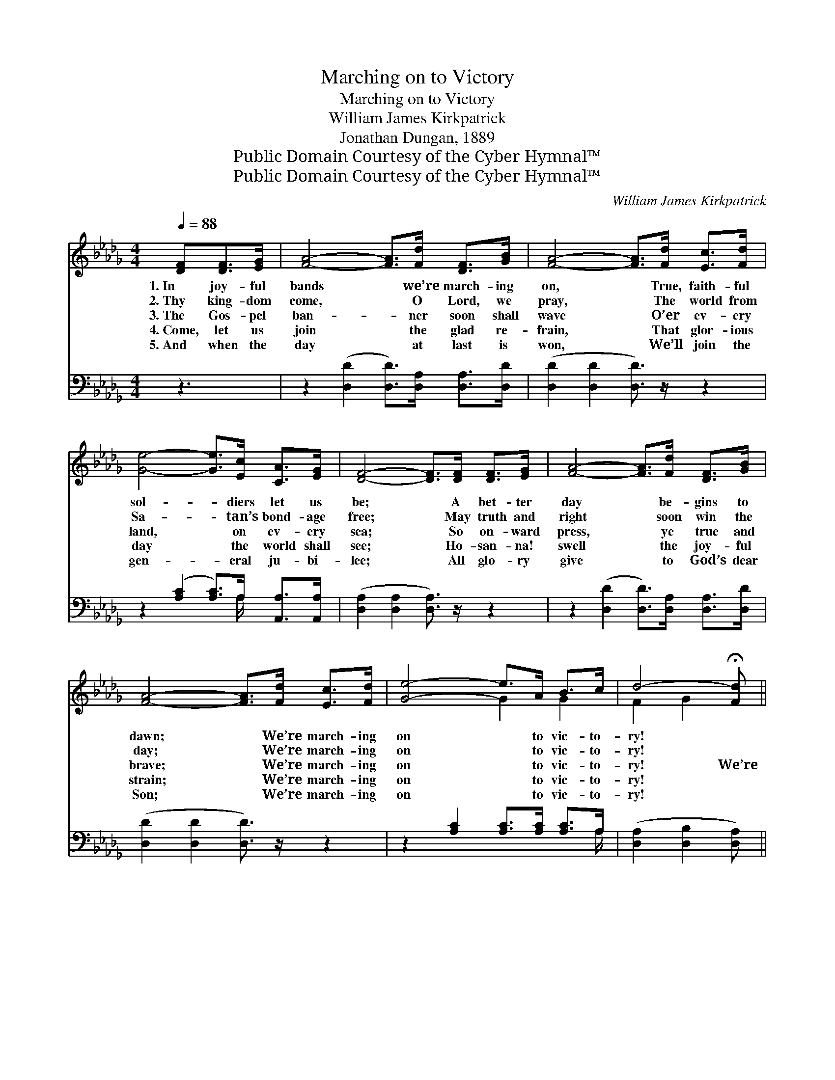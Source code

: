X:1
T:Marching on to Victory
T:Marching on to Victory
T:William James Kirkpatrick
T:Jonathan Dungan, 1889
T:Public Domain Courtesy of the Cyber Hymnal™
T:Public Domain Courtesy of the Cyber Hymnal™
C:William James Kirkpatrick
Z:Public Domain
Z:Courtesy of the Cyber Hymnal™
%%score ( 1 2 ) ( 3 4 )
L:1/8
Q:1/4=88
M:4/4
K:Db
V:1 treble 
V:2 treble 
V:3 bass 
V:4 bass 
V:1
 [DF][DF]>[EG] | [FA]4- [FA]>[Fd] [DF]>[GB] | [FA]4- [FA]>[Fd] [Ec]>[Fd] | %3
w: 1.~In joy- ful|bands * we’re march- ing|on, * True, faith- ful|
w: 2.~Thy king- dom|come, * O Lord, we|pray, * The world from|
w: 3.~The Gos- pel|ban- * ner soon shall|wave * O’er ev- ery|
w: 4.~Come, let us|join * the glad re-|frain, * That glor- ious|
w: 5.~And when the|day * at last is|won, * We’ll join the|
 [Ge]4- [Ge]>[Ec] [CA]>[EG] | [DF]4- [DF]>[DF] [DF]>[EG] | [FA]4- [FA]>[Fd] [DF]>[GB] | %6
w: sol- * diers let us|be; * A bet- ter|day * be- gins to|
w: Sa- * tan’s bond- age|free; * May truth and|right * soon win the|
w: land, * on ev- ery|sea; * So on- ward|press, * ye true and|
w: day * the world shall|see; * Ho- san- na!|swell * the joy- ful|
w: gen- * eral ju- bi-|lee; * All glo- ry|give * to God’s dear|
 [FA]4- [FA]>[Fd] [Ec]>[Fd] | [Ge]4- e>A B>c | d4- !fermata![Fd] || %9
w: dawn; * We’re march- ing|on * to vic- to-|ry! *|
w: day; * We’re march- ing|on * to vic- to-|ry! *|
w: brave; * We’re march- ing|on * to vic- to-|ry! We’re|
w: strain; * We’re march- ing|on * to vic- to-|ry! *|
w: Son; * We’re march- ing|on * to vic- to-|ry! *|
"^Refrain" [FA] (3([FA][GB])[=DF] | [EG]4- [EG]>[EG] (3(Gc)[GB] | [FA]4- [FA]>[FA] (3(Ad)[Ac] | %12
w: |||
w: |||
w: * march- * ing|on, * we’re march- * ing|on, * We’re march- * ing|
w: |||
w: |||
 [GB]4- [GB]>[Gd] [=Gc]>[Gd] | [Ge]4- [Ge]>A A>A | [Af]4- [Af]>[Ge] [Fd]>[Ec] | %15
w: |||
w: |||
w: on * to vic- to-|ry; * A bet- ter|day * be- gins to|
w: |||
w: |||
 [Ge]4- !fermata![Ge]2 [Gd]>[GB] | [FA]>[FA] (d>dc>c [Af]>)[Ge] | d4- !fermata![Fd] |] %18
w: |||
w: |||
w: dawn; * We are|march- ing on * * * * to|vic- ry!|
w: |||
w: |||
V:2
 x3 | x8 | x8 | x8 | x8 | x8 | x8 | x4 G2 G2 | F2 G2 x || x3 | x6 E2 | x6 F2 | x8 | x11/2 A/ A>A | %14
 x8 | x8 | x2 A2- A2- x2 | F2 G2 x |] %18
V:3
 z3 | z2 ([D,D]2 [D,D]>)[D,A,] [D,A,]>[D,D] | ([D,D]2 [D,D]2 [D,D]3/2) z/ z2 | %3
w: |~ * ~ ~ ~|~ * *|
 z2 ([A,C]2 [A,C]>)A, [A,,A,]>[A,,A,] | ([D,A,]2 [D,A,]2 [D,A,]3/2) z/ z2 | %5
w: ~ * ~ ~ ~|~ * *|
 z2 ([D,D]2 [D,D]>)[D,A,] [D,A,]>[D,D] | ([D,D]2 [D,D]2 [D,D]3/2) z/ z2 | %7
w: ~ * ~ ~ ~|~ * *|
 z2 [A,C]2 [A,C]>[A,C] [A,C]>A, | ([D,A,]2 [D,B,]2 [D,A,]) || z3 | %10
w: ~ ~ ~ ~ ~|~ * *||
 z3/2 [A,,C]/ [A,,C]>[A,,C] [A,,C]3/2 z/ z2 | z3/2 [D,D]/ [D,D]>[D,D] [D,D]3/2 z/ z2 | %12
w: ~ ~ ~ ~|~ ~ ~ ~|
 z3/2 [G,D]/ [G,D]>[G,D] [G,D]>[G,B,] [E,B,]>[E,B,] | [A,C]>[A,C] [A,C]>[A,C] [A,C]3/2 z/ z2 | %14
w: ~ We’re march- ing on to vic-|tory, to vic- to- ry;|
 z3/2 [D,D]/ [D,D]>[D,D] [D,D]3/2 z/ z2 | %15
w: ~ ~ ~ ~|
 z3/2 [G,B,]/ [G,B,]>[G,B,] !fermata![G,B,]2 [G,B,]>[G,D] | %16
w: ~ ~ ~ ~ We are|
 [A,D]>[A,D] [A,F]>[A,F] [A,E]>[A,E] [A,D]>[A,C] | D>A, B,>B, [D,A,] |] %18
w: march- ing, march- ing on to vic- to-|ry! (to vic- to- ry!)|
V:4
 x3 | x8 | x8 | x11/2 A,/ x2 | x8 | x8 | x8 | x15/2 A,/ | x5 || x3 | x8 | x8 | x8 | x8 | x8 | x8 | %16
 x8 | D,4- x |] %18

